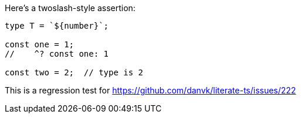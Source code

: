 Here's a twoslash-style assertion:

[source,ts]
----
type T = `${number}`;

const one = 1;
//    ^? const one: 1

const two = 2;  // type is 2
----

This is a regression test for https://github.com/danvk/literate-ts/issues/222
